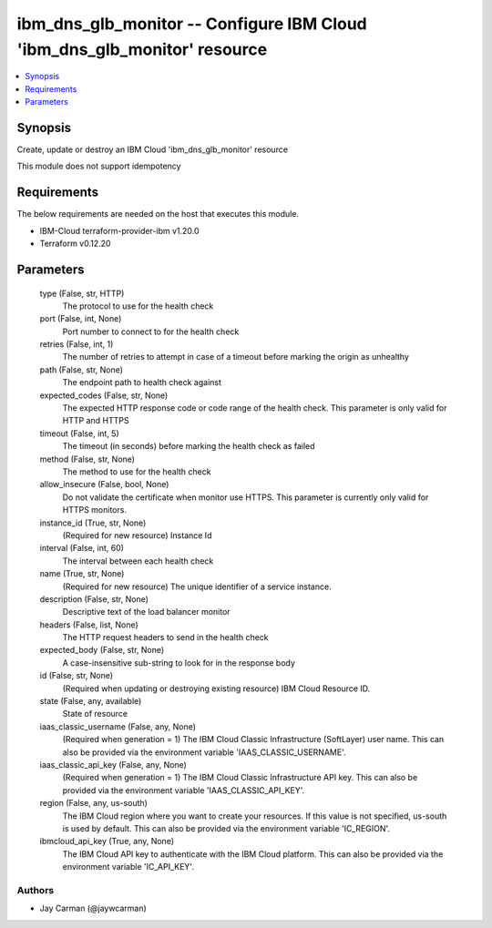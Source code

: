 
ibm_dns_glb_monitor -- Configure IBM Cloud 'ibm_dns_glb_monitor' resource
=========================================================================

.. contents::
   :local:
   :depth: 1


Synopsis
--------

Create, update or destroy an IBM Cloud 'ibm_dns_glb_monitor' resource

This module does not support idempotency



Requirements
------------
The below requirements are needed on the host that executes this module.

- IBM-Cloud terraform-provider-ibm v1.20.0
- Terraform v0.12.20



Parameters
----------

  type (False, str, HTTP)
    The protocol to use for the health check


  port (False, int, None)
    Port number to connect to for the health check


  retries (False, int, 1)
    The number of retries to attempt in case of a timeout before marking the origin as unhealthy


  path (False, str, None)
    The endpoint path to health check against


  expected_codes (False, str, None)
    The expected HTTP response code or code range of the health check. This parameter is only valid for HTTP and HTTPS


  timeout (False, int, 5)
    The timeout (in seconds) before marking the health check as failed


  method (False, str, None)
    The method to use for the health check


  allow_insecure (False, bool, None)
    Do not validate the certificate when monitor use HTTPS. This parameter is currently only valid for HTTPS monitors.


  instance_id (True, str, None)
    (Required for new resource) Instance Id


  interval (False, int, 60)
    The interval between each health check


  name (True, str, None)
    (Required for new resource) The unique identifier of a service instance.


  description (False, str, None)
    Descriptive text of the load balancer monitor


  headers (False, list, None)
    The HTTP request headers to send in the health check


  expected_body (False, str, None)
    A case-insensitive sub-string to look for in the response body


  id (False, str, None)
    (Required when updating or destroying existing resource) IBM Cloud Resource ID.


  state (False, any, available)
    State of resource


  iaas_classic_username (False, any, None)
    (Required when generation = 1) The IBM Cloud Classic Infrastructure (SoftLayer) user name. This can also be provided via the environment variable 'IAAS_CLASSIC_USERNAME'.


  iaas_classic_api_key (False, any, None)
    (Required when generation = 1) The IBM Cloud Classic Infrastructure API key. This can also be provided via the environment variable 'IAAS_CLASSIC_API_KEY'.


  region (False, any, us-south)
    The IBM Cloud region where you want to create your resources. If this value is not specified, us-south is used by default. This can also be provided via the environment variable 'IC_REGION'.


  ibmcloud_api_key (True, any, None)
    The IBM Cloud API key to authenticate with the IBM Cloud platform. This can also be provided via the environment variable 'IC_API_KEY'.













Authors
~~~~~~~

- Jay Carman (@jaywcarman)

